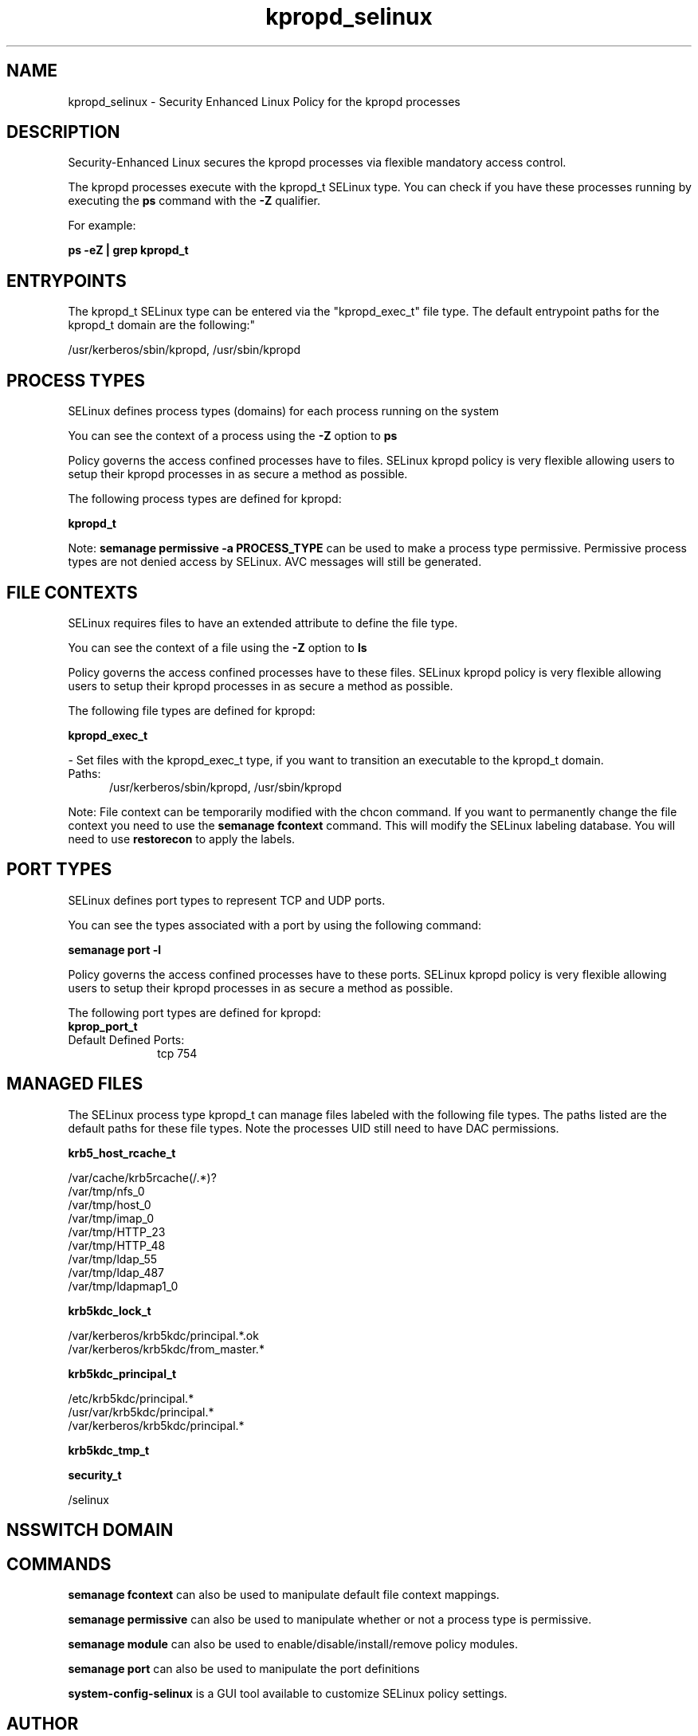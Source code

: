 .TH  "kpropd_selinux"  "8"  "kpropd" "dwalsh@redhat.com" "kpropd SELinux Policy documentation"
.SH "NAME"
kpropd_selinux \- Security Enhanced Linux Policy for the kpropd processes
.SH "DESCRIPTION"

Security-Enhanced Linux secures the kpropd processes via flexible mandatory access control.

The kpropd processes execute with the kpropd_t SELinux type. You can check if you have these processes running by executing the \fBps\fP command with the \fB\-Z\fP qualifier. 

For example:

.B ps -eZ | grep kpropd_t


.SH "ENTRYPOINTS"

The kpropd_t SELinux type can be entered via the "kpropd_exec_t" file type.  The default entrypoint paths for the kpropd_t domain are the following:"

/usr/kerberos/sbin/kpropd, /usr/sbin/kpropd
.SH PROCESS TYPES
SELinux defines process types (domains) for each process running on the system
.PP
You can see the context of a process using the \fB\-Z\fP option to \fBps\bP
.PP
Policy governs the access confined processes have to files. 
SELinux kpropd policy is very flexible allowing users to setup their kpropd processes in as secure a method as possible.
.PP 
The following process types are defined for kpropd:

.EX
.B kpropd_t 
.EE
.PP
Note: 
.B semanage permissive -a PROCESS_TYPE 
can be used to make a process type permissive. Permissive process types are not denied access by SELinux. AVC messages will still be generated.

.SH FILE CONTEXTS
SELinux requires files to have an extended attribute to define the file type. 
.PP
You can see the context of a file using the \fB\-Z\fP option to \fBls\bP
.PP
Policy governs the access confined processes have to these files. 
SELinux kpropd policy is very flexible allowing users to setup their kpropd processes in as secure a method as possible.
.PP 
The following file types are defined for kpropd:


.EX
.PP
.B kpropd_exec_t 
.EE

- Set files with the kpropd_exec_t type, if you want to transition an executable to the kpropd_t domain.

.br
.TP 5
Paths: 
/usr/kerberos/sbin/kpropd, /usr/sbin/kpropd

.PP
Note: File context can be temporarily modified with the chcon command.  If you want to permanently change the file context you need to use the 
.B semanage fcontext 
command.  This will modify the SELinux labeling database.  You will need to use
.B restorecon
to apply the labels.

.SH PORT TYPES
SELinux defines port types to represent TCP and UDP ports. 
.PP
You can see the types associated with a port by using the following command: 

.B semanage port -l

.PP
Policy governs the access confined processes have to these ports. 
SELinux kpropd policy is very flexible allowing users to setup their kpropd processes in as secure a method as possible.
.PP 
The following port types are defined for kpropd:

.EX
.TP 5
.B kprop_port_t 
.TP 10
.EE


Default Defined Ports:
tcp 754
.EE
.SH "MANAGED FILES"

The SELinux process type kpropd_t can manage files labeled with the following file types.  The paths listed are the default paths for these file types.  Note the processes UID still need to have DAC permissions.

.br
.B krb5_host_rcache_t

	/var/cache/krb5rcache(/.*)?
.br
	/var/tmp/nfs_0
.br
	/var/tmp/host_0
.br
	/var/tmp/imap_0
.br
	/var/tmp/HTTP_23
.br
	/var/tmp/HTTP_48
.br
	/var/tmp/ldap_55
.br
	/var/tmp/ldap_487
.br
	/var/tmp/ldapmap1_0
.br

.br
.B krb5kdc_lock_t

	/var/kerberos/krb5kdc/principal.*\.ok
.br
	/var/kerberos/krb5kdc/from_master.*
.br

.br
.B krb5kdc_principal_t

	/etc/krb5kdc/principal.*
.br
	/usr/var/krb5kdc/principal.*
.br
	/var/kerberos/krb5kdc/principal.*
.br

.br
.B krb5kdc_tmp_t


.br
.B security_t

	/selinux
.br

.SH NSSWITCH DOMAIN

.SH "COMMANDS"
.B semanage fcontext
can also be used to manipulate default file context mappings.
.PP
.B semanage permissive
can also be used to manipulate whether or not a process type is permissive.
.PP
.B semanage module
can also be used to enable/disable/install/remove policy modules.

.B semanage port
can also be used to manipulate the port definitions

.PP
.B system-config-selinux 
is a GUI tool available to customize SELinux policy settings.

.SH AUTHOR	
This manual page was auto-generated by genman.py.

.SH "SEE ALSO"
selinux(8), kpropd(8), semanage(8), restorecon(8), chcon(1)
